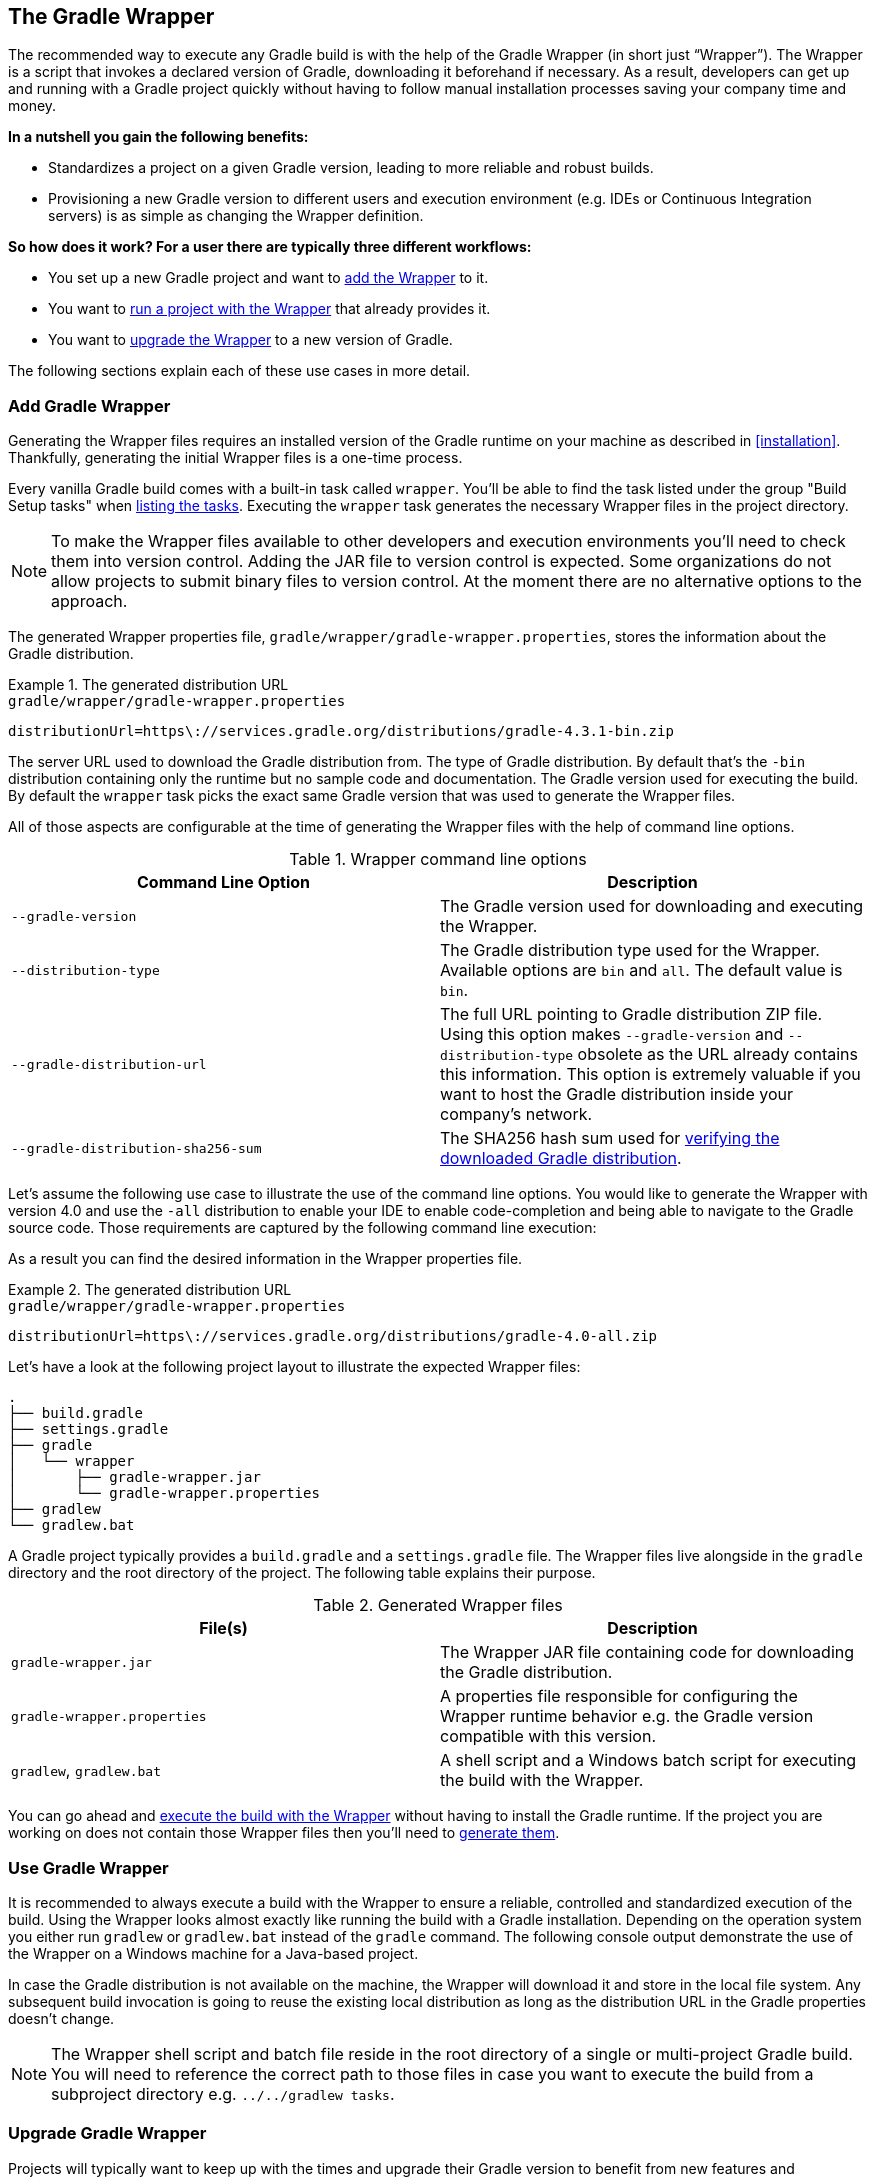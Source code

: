 // Copyright 2017 the original author or authors.
//
// Licensed under the Apache License, Version 2.0 (the "License");
// you may not use this file except in compliance with the License.
// You may obtain a copy of the License at
//
//      http://www.apache.org/licenses/LICENSE-2.0
//
// Unless required by applicable law or agreed to in writing, software
// distributed under the License is distributed on an "AS IS" BASIS,
// WITHOUT WARRANTIES OR CONDITIONS OF ANY KIND, either express or implied.
// See the License for the specific language governing permissions and
// limitations under the License.

[[gradle_wrapper]]
== The Gradle Wrapper

The recommended way to execute any Gradle build is with the help of the Gradle Wrapper (in short just “Wrapper”). The Wrapper is a script that invokes a declared version of Gradle, downloading it beforehand if necessary. As a result, developers can get up and running with a Gradle project quickly without having to follow manual installation processes saving your company time and money.

+++++
<figure xmlns:xi="http://www.w3.org/2001/XInclude">
    <title>The Wrapper workflow</title>
    <imageobject>
        <imagedata fileref="img/wrapper-workflow.png" width="200mm" />
    </imageobject>
</figure>
+++++

**In a nutshell you gain the following benefits:**

- Standardizes a project on a given Gradle version, leading to more reliable and robust builds.
- Provisioning a new Gradle version to different users and execution environment (e.g. IDEs or Continuous Integration servers) is as simple as changing the Wrapper definition.

**So how does it work? For a user there are typically three different workflows:**

- You set up a new Gradle project and want to <<sec:add_wrapper,add the Wrapper>> to it.
- You want to <<sec:use_wrapper,run a project with the Wrapper>> that already provides it.
- You want to <<sec:upgrade_wrapper,upgrade the Wrapper>> to a new version of Gradle.

The following sections explain each of these use cases in more detail.

[[sec:add_wrapper]]
=== Add Gradle Wrapper

Generating the Wrapper files requires an installed version of the Gradle runtime on your machine as described in <<installation>>. Thankfully, generating the initial Wrapper files is a one-time process.

Every vanilla Gradle build comes with a built-in task called `wrapper`. You’ll be able to find the task listed under the group "Build Setup tasks" when <<sec:listing_tasks,listing the tasks>>. Executing the `wrapper` task generates the necessary Wrapper files in the project directory.

++++
<sample id="wrapperCommandLine" dir="userguide/wrapper/simple" title="Running the Wrapper task">
    <output args="wrapper"/>
</sample>
++++

[NOTE]
====
To make the Wrapper files available to other developers and execution environments you’ll need to check them into version control. Adding the JAR file to version control is expected. Some organizations do not allow projects to submit binary files to version control. At the moment there are no alternative options to the approach.
====

The generated Wrapper properties file, `gradle/wrapper/gradle-wrapper.properties`, stores the information about the Gradle distribution.

.The generated distribution URL
====
[source,properties]
.`gradle/wrapper/gradle-wrapper.properties`
----
distributionUrl=https\://services.gradle.org/distributions/gradle-4.3.1-bin.zip
----
====

The server URL used to download the Gradle distribution from.
The type of Gradle distribution. By default that’s the `-bin` distribution containing only the runtime but no sample code and documentation.
The Gradle version used for executing the build. By default the `wrapper` task picks the exact same Gradle version that was used to generate the Wrapper files.

All of those aspects are configurable at the time of generating the Wrapper files with the help of command line options.

.Wrapper command line options
[options="header"]
|===
|Command Line Option                |Description
|`--gradle-version`                 | The Gradle version used for downloading and executing the Wrapper.
|`--distribution-type`              |The Gradle distribution type used for the Wrapper. Available options are `bin` and `all`. The default value is `bin`.
|`--gradle-distribution-url`        |The full URL pointing to Gradle distribution ZIP file. Using this option makes `--gradle-version` and `--distribution-type` obsolete as the URL already contains this information. This option is extremely valuable if you want to host the Gradle distribution inside your company’s network.
|`--gradle-distribution-sha256-sum` |The SHA256 hash sum used for <<sec:verification,verifying the downloaded Gradle distribution>>.
|===

Let’s assume the following use case to illustrate the use of the command line options. You would like to generate the Wrapper with version 4.0 and use the `-all` distribution to enable your IDE to enable code-completion and being able to navigate to the Gradle source code. Those requirements are captured by the following command line execution:

++++
<sample id="wrapperCommandLine" dir="userguide/wrapper/simple" title="Providing options to Wrapper task">
    <output args="wrapper --gradle-version 4.0 --distribution-type all"/>
</sample>
++++

As a result you can find the desired information in the Wrapper properties file.

.The generated distribution URL
====
[source,properties]
.`gradle/wrapper/gradle-wrapper.properties`
----
distributionUrl=https\://services.gradle.org/distributions/gradle-4.0-all.zip
----
====

Let’s have a look at the following project layout to illustrate the expected Wrapper files:

----
.
├── build.gradle
├── settings.gradle
├── gradle
│   └── wrapper
│       ├── gradle-wrapper.jar
│       └── gradle-wrapper.properties
├── gradlew
└── gradlew.bat
----

A Gradle project typically provides a `build.gradle` and a `settings.gradle` file. The Wrapper files live alongside in the `gradle` directory and the root directory of the project. The following table explains their purpose.

.Generated Wrapper files
[options="header"]
|===
|File(s)                     |Description
|`gradle-wrapper.jar`        |The Wrapper JAR file containing code for downloading the Gradle distribution.
|`gradle-wrapper.properties` |A properties file responsible for configuring the Wrapper runtime behavior e.g. the Gradle version compatible with this version.
|`gradlew`, `gradlew.bat`    | A shell script and a Windows batch script for executing the build with the Wrapper.
|===

You can go ahead and <<sec:use_wrapper,execute the build with the Wrapper>> without having to install the Gradle runtime. If the project you are working on does not contain those Wrapper files then you’ll need to <<sec:add_wrapper,generate them>>.

[[sec:use_wrapper]]
=== Use Gradle Wrapper

It is recommended to always execute a build with the Wrapper to ensure a reliable, controlled and standardized execution of the build. Using the Wrapper looks almost exactly like running the build with a Gradle installation. Depending on the operation system you either run `gradlew` or `gradlew.bat` instead of the `gradle` command. The following console output demonstrate the use of the Wrapper on a Windows machine for a Java-based project.

++++
<sample xmlns:xi="http://www.w3.org/2001/XInclude" dir="userguide/wrapper" id="wrapperBatchFileExecution" title="Executing the build with the Wrapper batch file">
    <output executable="gradlew.bat" args="build" />
</sample>
++++

In case the Gradle distribution is not available on the machine, the Wrapper will download it and store in the local file system. Any subsequent build invocation is going to reuse the existing local distribution as long as the distribution URL in the Gradle properties doesn't change.

[NOTE]
====
The Wrapper shell script and batch file reside in the root directory of a single or multi-project Gradle build. You will need to reference the correct path to those files in case you want to execute the build from a subproject directory e.g. `../../gradlew tasks`.
====

[[sec:upgrade_wrapper]]
=== Upgrade Gradle Wrapper

Projects will typically want to keep up with the times and upgrade their Gradle version to benefit from new features and improvements. One way to upgrade the Gradle version is manually change the `distributionUrl` property in the Wrapper property file. The better and recommended option is to run the `wrapper` task and provide the target Gradle version as described in <<sec:add_wrapper>>. Using the `wrapper` task ensures that any optimizations made to the Wrapper shell script or batch file with that specific Gradle version are applied to the project. As usual you’d commit the changes to the Wrapper files to version control.

Use the Gradle `wrapper` task to generate the wrapper, specifying a version. The default is the current version, which you can check by executing `./gradlew --version`.

++++
<sample xmlns:xi="http://www.w3.org/2001/XInclude" dir="userguide/wrapper" id="wrapperGradleVersionUpgrade" title="Upgrading the Wrapper version">
    <output executable="./gradlew" args="wrapper --gradle-version 4.2.1" />
</sample>
++++

++++
<sample xmlns:xi="http://www.w3.org/2001/XInclude" dir="userguide/wrapper" id="wrapperGradleVersionAfterUpgrade" title="Checking the Wrapper version after upgrading">
    <output executable="./gradlew" args="-v" />
</sample>
++++

[[customize_wrapper]]
=== Customize Gradle Wrapper

Most users of Gradle are happy with the default runtime behavior of the Wrapper. However, organizational policies, security constraints or personal preferences might require you to dive deeper into customizing the Wrapper. Thankfully, the built-in `wrapper` task exposes numerous options to bend the runtime behavior to your needs. Most configuration options are exposed by the underlying task type api:org.gradle.api.tasks.wrapper.Wrapper[].

Let’s assume you grew tired of defining the `-all` distribution type on the command line every time you upgrade the Wrapper. You can save yourself some keyboard strokes by re-configuring the `wrapper` task.

++++
<sample id="wrapperCustomized" dir="userguide/wrapper/customized-task" title="Customizing the Wrapper task">
    <sourcefile file="build.gradle" snippet="customized-wrapper-task"/>
</sample>
++++

With the configuration in place running `./gradlew wrapper --gradle-version 4.1` is enough to produce a `distributionUrl` value in the Wrapper properties file that will request the `-all` distribution.

.The generated distribution URL
====
[source,properties]
.`gradle/wrapper/gradle-wrapper.properties`
----
distributionUrl=https\://services.gradle.org/distributions/gradle-4.1-all.zip
----
====

Check out the API documentation for more detail descriptions of the available configuration options. You can also find various samples for configuring the Wrapper in the Gradle distribution.

[[sec:authenticated_download]]
==== Authenticated Gradle distribution download

The Gradle `Wrapper` can download Gradle distributions from servers using HTTP Basic Authentication. This enables you to host the Gradle distribution on a private protected server. You can specify a username and password in two different ways depending on your use case: as system properties or directly embedded in the `distributionUrl`. Credentials in system properties take precedence over the ones embedded in `distributionUrl`.

[TIP]
.Security Warning
====
HTTP Basic Authentication should only be used with `HTTPS` URLs and not plain `HTTP` ones. With Basic Authentication, the user credentials are sent in clear text.
====

Using system properties can be done in the `.gradle/gradle.properties` file in the user's home directory, or by other means, see <<sec:gradle_configuration_properties>>.

.Specifying the HTTP Basic Authentication credentials using system properties
====

[source,properties]
.`gradle.properties`
----
systemProp.gradle.wrapperUser=username
systemProp.gradle.wrapperPassword=password
----
====

Embedding credentials in the `distributionUrl` in the `gradle/wrapper/gradle-wrapper.properties` file also works. Please note that this file is to be committed into your source control system. Shared credentials embedded in `distributionUrl` should only be used in a controlled environment.

.Specifying the HTTP Basic Authentication credentials in `distributionUrl`
====

[source,properties]
.`gradle/wrapper/gradle-wrapper.properties`
----
distributionUrl=https://username:password@somehost/path/to/gradle-distribution.zip
----
====

This can be used in conjunction with a proxy, authenticated or not. See <<sec:accessing_the_web_via_a_proxy>> for more information on how to configure the `Wrapper` to use a proxy.

[[sec:verification]]
==== Verification of downloaded Gradle distributions

The Gradle Wrapper allows for verification of the downloaded Gradle distribution via SHA-256 hash sum comparison. This increases security against targeted attacks by preventing a man-in-the-middle attacker from tampering with the downloaded Gradle distribution.

To enable this feature, download the `.sha256` file associated with the Gradle distribution you want to verify.

===== Downloading the SHA-256 file

You can download the `.sha256` file from https://services.gradle.org/distributions/ (stable releases) or https://services.gradle.org/distributions-snapshots/ (release candidate and nightly releases). The format of the file is a single line of text that is the SHA-256 hash of the corresponding zip file.

===== Configuring checksum verification

Add the downloaded hash sum to `gradle-wrapper.properties` using the `distributionSha256Sum` property or use `--gradle-distribution-sha256-sum` on the command-line.

.Configuring SHA-256 checksum verification
====
[source,properties]
.`gradle/wrapper/gradle-wrapper.properties`
----
distributionSha256Sum=371cb9fbebbe9880d147f59bab36d61eee122854ef8c9ee1ecf12b82368bcf10
----
====

Gradle will report a build failure in case the configured checksum does not match the checksum found on the server for hosting the distribution. Checksum Verification is only performed if the configured Wrapper distribution hasn't been downloaded yet.
